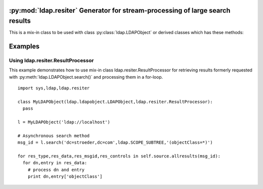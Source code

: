 .. % $Id: ldap-resiter.rst,v 1.4 2011/07/28 08:28:58 stroeder Exp $


:py:mod:`ldap.resiter` Generator for stream-processing of large search results
==============================================================================

.. py:module:: ldap.resiter
   :synopsis: Generator for stream-processing of large search results.
.. moduleauthor:: python-ldap project (see http://www.python-ldap.org/)


.. _ldap.resiter-classes:

.. py:class:: ResultProcessor

This is a mix-in class to be used with class :py:class:`ldap.LDAPObject` or
derived classes which has these methods:

  .. automethod:: ldap.resiter.ResultProcessor.allresults


.. _ldap.resiter-example:

Examples
========

.. _ldap.resiter.ResultProcessor-example:

Using ldap.resiter.ResultProcessor
^^^^^^^^^^^^^^^^^^^^^^^^^^^^^^^^^^

This example demonstrates how to use mix-in class ldap.resiter.ResultProcessor for
retrieving results formerly requested with :py:meth:`ldap.LDAPObject.search()` and
processing them in a for-loop.

::

  import sys,ldap,ldap.resiter

  class MyLDAPObject(ldap.ldapobject.LDAPObject,ldap.resiter.ResultProcessor):
    pass

  l = MyLDAPObject('ldap://localhost')

  # Asynchronous search method
  msg_id = l.search('dc=stroeder,dc=com',ldap.SCOPE_SUBTREE,'(objectClass=*)')

  for res_type,res_data,res_msgid,res_controls in self.source.allresults(msg_id):
    for dn,entry in res_data:
      # process dn and entry
      print dn,entry['objectClass']
